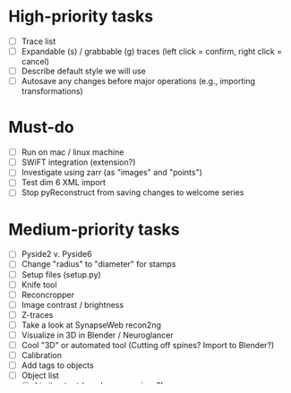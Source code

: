 * High-priority tasks

- [ ] Trace list
- [ ] Expandable (s) / grabbable (g) traces (left click = confirm, right click = cancel)
- [ ] Describe default style we will use
- [ ] Autosave any changes before major operations (e.g., importing transformations)

* Must-do

- [ ] Run on mac / linux machine
- [ ] SWiFT integration (extension?)
- [ ] Investigate using zarr (as "images" and "points")
- [ ] Test dim 6 XML import
- [ ] Stop pyReconstruct from saving changes to welcome series

* Medium-priority tasks

- [ ] Pyside2 v. Pyside6
- [ ] Change "radius" to "diameter" for stamps
- [ ] Setup files (setup.py)
- [ ] Knife tool
- [ ] Reconcropper
- [ ] Image contrast / brightness
- [ ] Z-traces
- [ ] Take a look at SynapseWeb recon2ng
- [ ] Visualize in 3D in Blender / Neuroglancer
- [ ] Cool "3D" or automated tool (Cutting off spines? Import to Blender?)
- [ ] Calibration
- [ ] Add tags to objects
- [ ] Object list
   - [ ] Limit output (regular expressions?)
   - [ ] "Live" object list update (no need to refresh list constantly)
   - [ ] Limit to object tags
   - [ ] Check box / selected?
- [ ] Consider transformation module for upcoming transformational armaggeddon (spelling?) 

* Low-priority tasks

- [ ] In-program Python console
- [ ] Add-on / extension menu / API?
- [ ] Make hotkeys editable by user
- [ ] Give user option of selection number of RAM-loaded images
- [ ] CTRL-c items from the object this for easy pasting into Excel
- [ ] Change stamp into a different shape
- [ ] Sort object list in a variety of ways (by section number, tag, etc.)

* Crazy ideas

- [ ] Be able to view 3D "building" in Blender as you're tracing
- [ ] Export images and traces as SVG file
- [ ] Be able to rotate the section in z inside Reconstruct
- [ ] Compendium of regular expressions

* Things to consider

- (Vijay) Saving points as .obj file / function to export to .obj
- (Vijay) Objects pointing to an obj file instead of sections
- 3D numpy arrays for autoseg
- Export to zarr?
- Boolean arrays to store object data
  
* Completed tasks

- [X] Meet with Vijay (Neuroglancer, automation?)
- [X] GUI module (QT for Python)
- [X] Images + field display
- [X] Image transformations
- [X] Pencil tool
- [X] Pointer / pan-zoom tool
- [X] Trace exteriors
- [X] Simple trace palette
- [X] Stamps
- [X] Click-tracing
- [X] Open line and pencil tracing
- [X] Correct merge tool
- [X] Ctrl+H to hide selected traces
- [X] Shift+H to toggle on/off hide all traces
- [X] Object list
   1) [X] Start / End
   2) [X] Count 
   3) [X] Flat area
   4) [X] Surface area? (Different algorithms?)
   5) [X] Volume
- [X] Section thickness
- [X] CTRL-s hotkey to save (Patrick request)
- [X] JSON -> XML -> JSON
- [X] Progress bars
- [X] Undo/ redo functions
- [X] Add dim 6 handling for xml import (NOT TESTED YET)
- [X] Find First function in obj list
- [X] Find Last function in obj list

* Lab meeting

** Intro (Michael)

- What we've been doing
- Original goals
   - Wanted to keep the spirit of "legacy" Reconstruct (simplicity, be able to go back and forth)
   - Capitalize on work already done in the lab (Larry and Michael)
   - Incorporate this work with autosegmentation efforts (Vijay)
- First demo (shut up) / then explanations

** Demo (Julian)

- Open py-reconstruct and start new series
  
- Demo tools
  
   + Trace object
   + Stamp
   + Scalpel
   + Undo / redo
   + Merge
   + Pan / Zoom
   + Obj list / autorefreshing
   + Importing "SWiFT" transformations
   + Exporting back to legacy Reconstruct
   + Importing a series from legacy Reconstruct
   + Imports zarr files
     
- Explanation (think about differences with legacy Reconstruct)
  
   + PyQT, numpy, openCV
   + JSON structure (XML contrasted with the same JSON)
   + Transformations
   + Point storage (consider simplifying trace points on series import)
   + Merge differences
   + Things are good about Reconstruct
     
** Summary / Future directions (Michael)

- Advantages Py-reconstruct
  
  + Not fixed (adaptable) / Reconstruct wish-list (e.g., scalpel, autorefreshing object list, redo, objects tags)
  + Extensible / customizable (new tools on the fly)
  + Cross-platform (Run in Linux)
  + Integration with team Vijay
     
- Export to zarr (incorporate Vijay code)
  
- 3D in Blender
  
- API

- VC with git / automatic backing up

- Automatic log lifes (e.g., with insertion of transformations)

- What have we learned through this process

  - VC

  - Working together as a team

  - Managing dependencies

  - Linux

  - Programming skills

